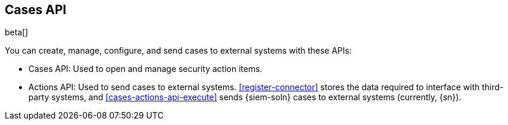 [[cases-api-overview]]
[role="xpack"]
== Cases API

beta[]

You can create, manage, configure, and send cases to external systems with
these APIs:

* Cases API: Used to open and manage security action items.

* Actions API: Used to send cases to external systems. <<register-connector>>
stores the data required to interface with third-party systems, and
<<cases-actions-api-execute>> sends {siem-soln} cases to external systems
(currently, {sn}).
